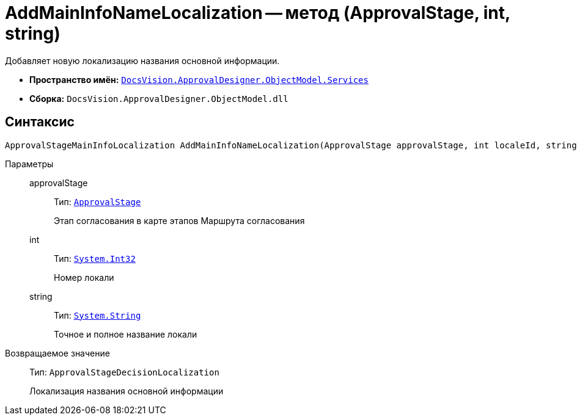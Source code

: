 = AddMainInfoNameLocalization -- метод (ApprovalStage, int, string)

Добавляет новую локализацию названия основной информации.

* *Пространство имён:* `xref:ObjectModel/Services/Services_NS.adoc[DocsVision.ApprovalDesigner.ObjectModel.Services]`
* *Сборка:* `DocsVision.ApprovalDesigner.ObjectModel.dll`

== Синтаксис

[source,csharp]
----
ApprovalStageMainInfoLocalization AddMainInfoNameLocalization(ApprovalStage approvalStage, int localeId, string name)
----

Параметры::
approvalStage:::
Тип: `xref:ObjectModel/ApprovalStage_CL.adoc[ApprovalStage]`
+
Этап согласования в карте этапов Маршрута согласования

int:::
Тип: `http://msdn.microsoft.com/ru-ru/library/system.int32.aspx[System.Int32]`
+
Номер локали

string:::
Тип: `http://msdn.microsoft.com/ru-ru/library/system.string.aspx[System.String]`
+
Точное и полное название локали

Возвращаемое значение::
Тип: `ApprovalStageDecisionLocalization`
+
Локализация названия основной информации
